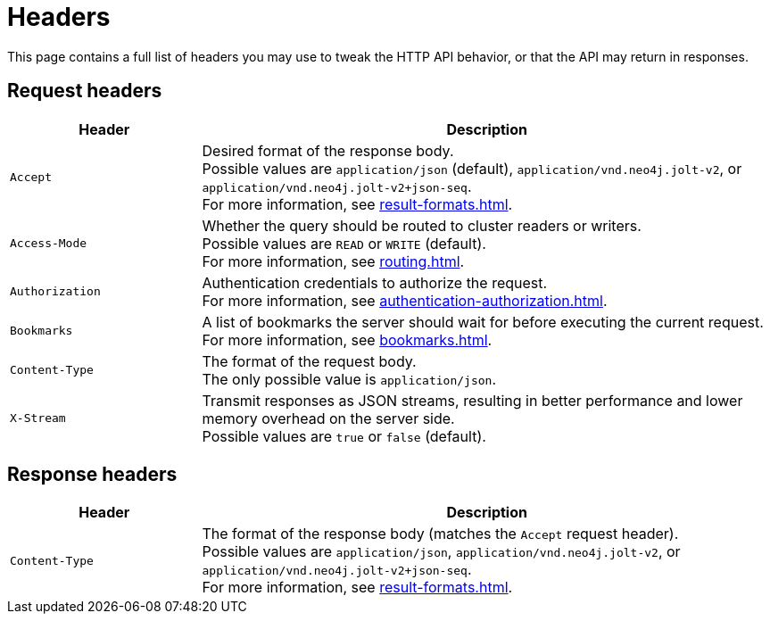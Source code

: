 = Headers

This page contains a full list of headers you may use to tweak the HTTP API behavior, or that the API may return in responses.

== Request headers

[cols="1m, 3"]
|===
|Header |Description

|Accept
|Desired format of the response body. +
Possible values are `application/json` (default), `application/vnd.neo4j.jolt-v2`, or `application/vnd.neo4j.jolt-v2+json-seq`. +
For more information, see xref:result-formats.adoc[].

|Access-Mode
|Whether the query should be routed to cluster readers or writers. +
Possible values are `READ` or `WRITE` (default). +
For more information, see xref:routing.adoc[].

|Authorization
|Authentication credentials to authorize the request. +
For more information, see xref:authentication-authorization.adoc[].

|Bookmarks
|A list of bookmarks the server should wait for before executing the current request. +
For more information, see xref:bookmarks.adoc[].

|Content-Type
|The format of the request body. +
The only possible value is `application/json`.

|X-Stream
|Transmit responses as JSON streams, resulting in better performance and lower memory overhead on the server side. +
Possible values are `true` or `false` (default).

|===

== Response headers

[cols="1m, 3"]
|===
|Header |Description

|Content-Type
|The format of the response body (matches the `Accept` request header). +
Possible values are `application/json`, `application/vnd.neo4j.jolt-v2`, or `application/vnd.neo4j.jolt-v2+json-seq`. +
For more information, see xref:result-formats.adoc[].

|===
